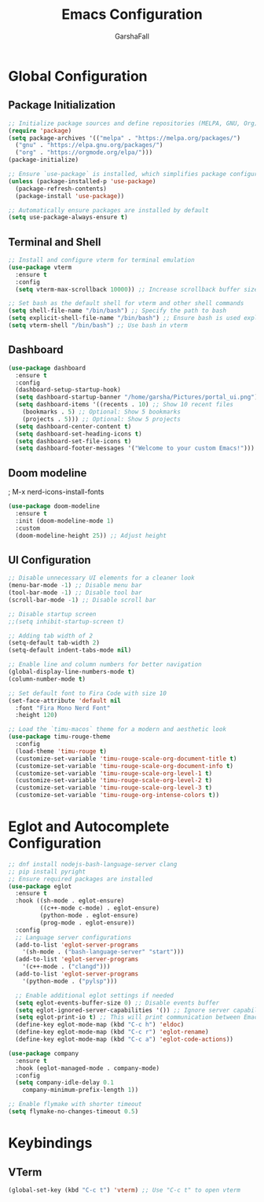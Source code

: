 #+TITLE: Emacs Configuration
#+AUTHOR: GarshaFall
#+DESCRIPTION: Literate Emacs Configuration for Python, Go, and C++
#+STARTUP: indent

* Global Configuration
** Package Initialization
#+BEGIN_SRC emacs-lisp
;; Initialize package sources and define repositories (MELPA, GNU, Org)
(require 'package)
(setq package-archives '(("melpa" . "https://melpa.org/packages/")
  ("gnu" . "https://elpa.gnu.org/packages/")
  ("org" . "https://orgmode.org/elpa/")))
(package-initialize)

;; Ensure `use-package` is installed, which simplifies package configuration
(unless (package-installed-p 'use-package)
  (package-refresh-contents)
  (package-install 'use-package))

;; Automatically ensure packages are installed by default
(setq use-package-always-ensure t)
#+END_SRC

** Terminal and Shell
#+BEGIN_SRC emacs-lisp
;; Install and configure vterm for terminal emulation
(use-package vterm
  :ensure t
  :config
  (setq vterm-max-scrollback 10000)) ;; Increase scrollback buffer size

;; Set bash as the default shell for vterm and other shell commands
(setq shell-file-name "/bin/bash") ;; Specify the path to bash
(setq explicit-shell-file-name "/bin/bash") ;; Ensure bash is used explicitly
(setq vterm-shell "/bin/bash") ;; Use bash in vterm
#+END_SRC

** Dashboard
#+BEGIN_SRC emacs-lisp
(use-package dashboard
  :ensure t
  :config
  (dashboard-setup-startup-hook)
  (setq dashboard-startup-banner "/home/garsha/Pictures/portal_ui.png")
  (setq dashboard-items '((recents . 10) ;; Show 10 recent files
    (bookmarks . 5) ;; Optional: Show 5 bookmarks
    (projects . 5))) ;; Optional: Show 5 projects
  (setq dashboard-center-content t)
  (setq dashboard-set-heading-icons t)
  (setq dashboard-set-file-icons t)
  (setq dashboard-footer-messages '("Welcome to your custom Emacs!")))
#+END_SRC

** Doom modeline
; M-x nerd-icons-install-fonts
#+BEGIN_SRC emacs-lisp
(use-package doom-modeline
  :ensure t
  :init (doom-modeline-mode 1)
  :custom
  (doom-modeline-height 25)) ;; Adjust height
#+END_SRC

** UI Configuration
#+BEGIN_SRC emacs-lisp
  ;; Disable unnecessary UI elements for a cleaner look
  (menu-bar-mode -1) ;; Disable menu bar
  (tool-bar-mode -1) ;; Disable tool bar
  (scroll-bar-mode -1) ;; Disable scroll bar

  ;; Disable startup screen
  ;;(setq inhibit-startup-screen t)

  ;; Adding tab width of 2
  (setq-default tab-width 2)
  (setq-default indent-tabs-mode nil)

  ;; Enable line and column numbers for better navigation
  (global-display-line-numbers-mode t)
  (column-number-mode t)

  ;; Set default font to Fira Code with size 10
  (set-face-attribute 'default nil
    :font "Fira Mono Nerd Font"
    :height 120)

  ;; Load the `timu-macos` theme for a modern and aesthetic look
  (use-package timu-rouge-theme
    :config
    (load-theme 'timu-rouge t)
    (customize-set-variable 'timu-rouge-scale-org-document-title t)
    (customize-set-variable 'timu-rouge-scale-org-document-info t)
    (customize-set-variable 'timu-rouge-scale-org-level-1 t)
    (customize-set-variable 'timu-rouge-scale-org-level-2 t)
    (customize-set-variable 'timu-rouge-scale-org-level-3 t)
    (customize-set-variable 'timu-rouge-org-intense-colors t))
#+END_SRC

* Eglot and Autocomplete Configuration
#+BEGIN_SRC emacs-lisp
  ;; dnf install nodejs-bash-language-server clang
  ;; pip install pyright
  ;; Ensure required packages are installed
  (use-package eglot
    :ensure t
    :hook ((sh-mode . eglot-ensure)
           ((c++-mode c-mode) . eglot-ensure)
           (python-mode . eglot-ensure)
           (prog-mode . eglot-ensure))
    :config
    ;; Language server configurations
    (add-to-list 'eglot-server-programs
      '(sh-mode . ("bash-language-server" "start")))
    (add-to-list 'eglot-server-programs
      '(c++-mode . ("clangd")))
    (add-to-list 'eglot-server-programs
      '(python-mode . ("pylsp")))

    ;; Enable additional eglot settings if needed
    (setq eglot-events-buffer-size 0) ;; Disable events buffer
    (setq eglot-ignored-server-capabilities '()) ;; Ignore server capabilities to avoid clashes
    (setq eglot-print-io t) ;; This will print communication between Emacs and the language server
    (define-key eglot-mode-map (kbd "C-c h") 'eldoc)
    (define-key eglot-mode-map (kbd "C-c r") 'eglot-rename)
    (define-key eglot-mode-map (kbd "C-c a") 'eglot-code-actions))

  (use-package company
    :ensure t
    :hook (eglot-managed-mode . company-mode)
    :config
    (setq company-idle-delay 0.1
      company-minimum-prefix-length 1))
#+END_SRC

#+BEGIN_SRC emacs-lisp
;; Enable flymake with shorter timeout
(setq flymake-no-changes-timeout 0.5)
#+END_SRC

* Keybindings
** VTerm
#+BEGIN_SRC emacs-lisp
(global-set-key (kbd "C-c t") 'vterm) ;; Use "C-c t" to open vterm
#+END_SRC
